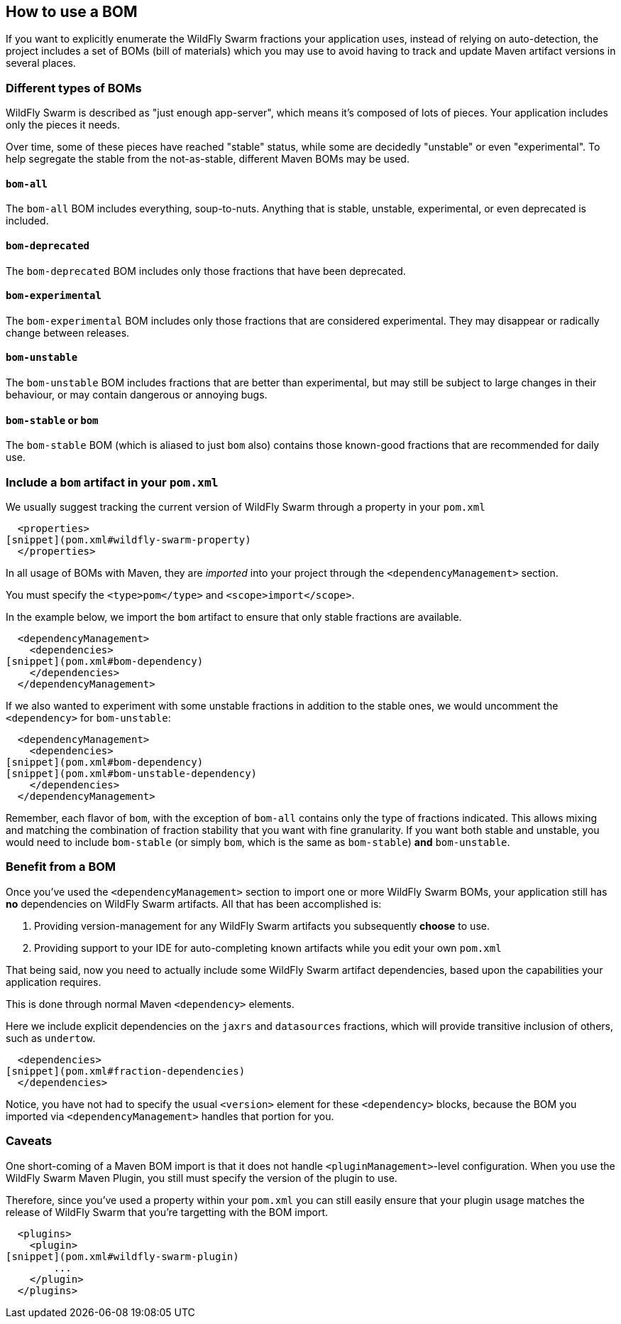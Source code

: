 ## How to use a BOM

If you want to explicitly enumerate the WildFly Swarm
fractions your application uses, instead of relying
on auto-detection, the project includes a set of 
BOMs (bill of materials) which you may use to avoid
having to track and update Maven artifact versions
in several places.

### Different types of BOMs

WildFly Swarm is described as "just enough app-server",
which means it's composed of lots of pieces.  Your application
includes only the pieces it needs.

Over time, some of these pieces have reached "stable" status,
while some are decidedly "unstable" or even "experimental". 
To help segregate the stable from the not-as-stable, different
Maven BOMs may be used.  

#### `bom-all`

The `bom-all` BOM includes everything, soup-to-nuts. Anything
that is stable, unstable, experimental, or even deprecated is
included.

#### `bom-deprecated`

The `bom-deprecated` BOM includes only those fractions that
have been deprecated.

#### `bom-experimental`

The `bom-experimental` BOM includes only those fractions that
are considered experimental. They may disappear or radically change
between releases.

#### `bom-unstable`

The `bom-unstable` BOM includes fractions that are better than
experimental, but may still be subject to large changes in their
behaviour, or may contain dangerous or annoying bugs.

#### `bom-stable` or `bom`

The `bom-stable` BOM (which is aliased to just `bom` also) contains
those known-good fractions that are recommended for daily use.


### Include a `bom` artifact in your `pom.xml`

We usually suggest tracking the current version of WildFly Swarm
through a property in your `pom.xml`

[source,xml]
----
  <properties>
[snippet](pom.xml#wildfly-swarm-property)
  </properties>
----

In all usage of BOMs with Maven, they are _imported_
into your project through the `<dependencyManagement>`
section.

You must specify the `<type>pom</type>` and `<scope>import</scope>`.

In the example below, we import the `bom` artifact to ensure that
only stable fractions are available.


[source,xml]
----
  <dependencyManagement>
    <dependencies>
[snippet](pom.xml#bom-dependency)
    </dependencies>
  </dependencyManagement>
----

If we also wanted to experiment with some unstable fractions
in addition to the stable ones, we would uncomment the `<dependency>`
for `bom-unstable`:

[source,xml]
----
  <dependencyManagement>
    <dependencies>
[snippet](pom.xml#bom-dependency)
[snippet](pom.xml#bom-unstable-dependency)
    </dependencies>
  </dependencyManagement>
----

Remember, each flavor of `bom`, with the exception of `bom-all`
contains only the type of fractions indicated.  This allows mixing
and matching the combination of fraction stability that you want
with fine granularity.  If you want both stable and unstable, you
would need to include `bom-stable` (or simply `bom`, which is the same
as `bom-stable`) *and* `bom-unstable`.


### Benefit from a BOM

Once you've used the `<dependencyManagement>` section to import
one or more WildFly Swarm BOMs, your application still has *no* 
dependencies on WildFly Swarm artifacts.  All that has been accomplished
is:

. Providing version-management for any WildFly Swarm artifacts you
subsequently *choose* to use.
. Providing support to your IDE for auto-completing known artifacts
while you edit your own `pom.xml`

That being said, now you need to actually include some WildFly Swarm
artifact dependencies, based upon the capabilities your application
requires.

This is done through normal Maven `<dependency>` elements.

Here we include explicit dependencies on the `jaxrs` and `datasources`
fractions, which will provide transitive inclusion of others, such
as `undertow`.

[source,xml]
----
  <dependencies>
[snippet](pom.xml#fraction-dependencies)
  </dependencies>
----

Notice, you have not had to specify the usual `<version>` element
for these `<dependency>` blocks, because the BOM you imported
via `<dependencyManagement>` handles that portion for you.

### Caveats

One short-coming of a Maven BOM import is that it does not
handle `<pluginManagement>`-level configuration.  When you
use the WildFly Swarm Maven Plugin, you still must specify
the version of the plugin to use.

Therefore, since you've used a property within your `pom.xml`
you can still easily ensure that your plugin usage matches
the release of WildFly Swarm that you're targetting with
the BOM import.

[source,xml]
----
  <plugins>
    <plugin>
[snippet](pom.xml#wildfly-swarm-plugin)
        ...
    </plugin>
  </plugins>


